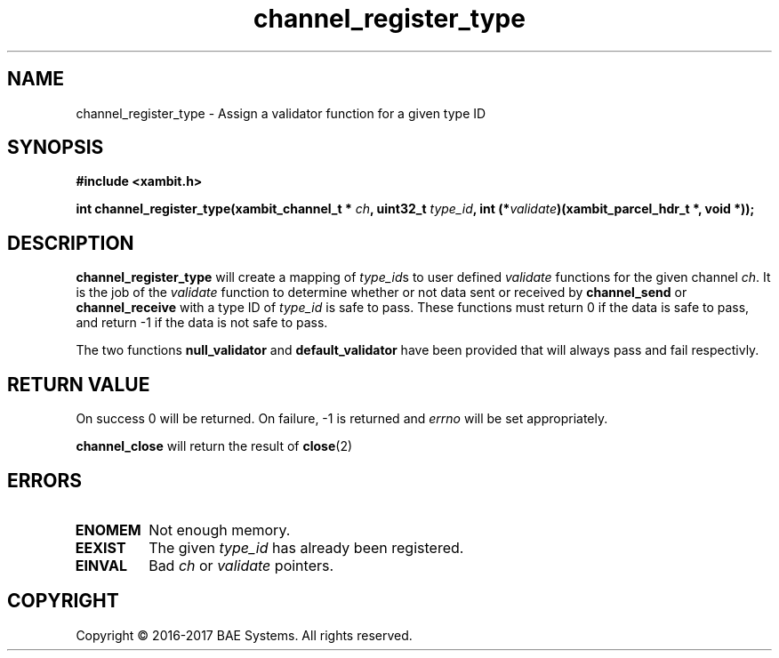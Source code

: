 .\"
.\"
.\" Copyright (C) 2016-2017 BAE Systems
.\"
.\"
.TH channel_register_type 3
.SH NAME
channel_register_type \- Assign a validator function for a given type ID
.SH SYNOPSIS
.nf
.B #include <xambit.h>
.sp
.BI "int channel_register_type(xambit_channel_t * " ch ", uint32_t " type_id ", int (*"validate ")(xambit_parcel_hdr_t *, void *));
.sp

.fi
.SH DESCRIPTION
\fBchannel_register_type\fR will create a mapping of \fItype_id\fRs to user
defined \fIvalidate\fR functions for the given channel \fIch\fR. It is the job
of the \fIvalidate\fR function to determine whether or not data sent or received
by \fBchannel_send\fR or \fBchannel_receive\fR with a type ID of \fItype_id\fR
is safe to pass. These functions must return 0 if the data is safe to pass, and
return -1 if the data is not safe to pass. 
.PP
The two functions \fBnull_validator\fR and \fBdefault_validator\fR have been
provided that will always pass and fail respectivly. 
.SH RETURN VALUE
On success 0 will be returned. On failure, -1 is returned and \fIerrno\fR will
be set appropriately.
.PP
\fBchannel_close\fR will return the result of 
.BR close (2)
.SH ERRORS
.TP
.B ENOMEM
Not enough memory.
.TP
.B EEXIST
The given \fItype_id\fR has already been registered.
.TP
.B EINVAL
Bad \fIch\fR or \fIvalidate\fR pointers.
.SH COPYRIGHT
Copyright \(co 2016-2017 BAE Systems. All rights reserved.
